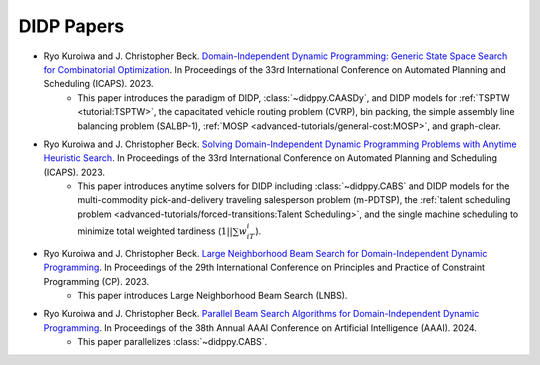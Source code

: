 DIDP Papers
===========

* Ryo Kuroiwa and J. Christopher Beck. `Domain-Independent Dynamic Programming: Generic State Space Search for Combinatorial Optimization <https://ojs.aaai.org/index.php/ICAPS/article/view/27200/26973>`_. In Proceedings of the 33rd International Conference on Automated Planning and Scheduling (ICAPS). 2023.
    * This paper introduces the paradigm of DIDP, :class:`~didppy.CAASDy`, and DIDP models for :ref:`TSPTW <tutorial:TSPTW>`, the capacitated vehicle routing problem (CVRP), bin packing, the simple assembly line balancing problem (SALBP-1), :ref:`MOSP <advanced-tutorials/general-cost:MOSP>`, and graph-clear.
* Ryo Kuroiwa and J. Christopher Beck. `Solving Domain-Independent Dynamic Programming Problems with Anytime Heuristic Search <https://ojs.aaai.org/index.php/ICAPS/article/view/27201/26974>`_. In Proceedings of the 33rd International Conference on Automated Planning and Scheduling (ICAPS). 2023.
    * This paper introduces anytime solvers for DIDP including :class:`~didppy.CABS` and DIDP models for the multi-commodity pick-and-delivery traveling salesperson problem (m-PDTSP), the :ref:`talent scheduling problem <advanced-tutorials/forced-transitions:Talent Scheduling>`, and the single machine scheduling to minimize total weighted tardiness (:math:`1||\sum w_iT_i`).
* Ryo Kuroiwa and J. Christopher Beck. `Large Neighborhood Beam Search for Domain-Independent Dynamic Programming <https://drops.dagstuhl.de/storage/00lipics/lipics-vol280-cp2023/LIPIcs.CP.2023.23/LIPIcs.CP.2023.23.pdf>`_. In Proceedings of the 29th International Conference on Principles and Practice of Constraint Programming (CP). 2023.
    * This paper introduces Large Neighborhood Beam Search (LNBS).
* Ryo Kuroiwa and J. Christopher Beck. `Parallel Beam Search Algorithms for Domain-Independent Dynamic Programming <https://tidel.mie.utoronto.ca/pubs/aaai24-parallel-camera-ready.pdf>`_. In Proceedings of the 38th Annual AAAI Conference on Artificial Intelligence (AAAI). 2024.
    * This paper parallelizes :class:`~didppy.CABS`.

